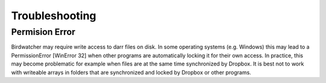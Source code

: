 Troubleshooting
===============

Permision Error
---------------
Birdwatcher may require write access to darr files on disk. In some operating
systems (e.g. Windows) this may lead to a PermissionError [WinError 32] when
other programs are automatically locking it for their own access. In
practice, this may become problematic for example when files are at the same
time synchronized by Dropbox. It is best not to work with writeable arrays in
folders that are synchronized and locked by Dropbox or other programs.